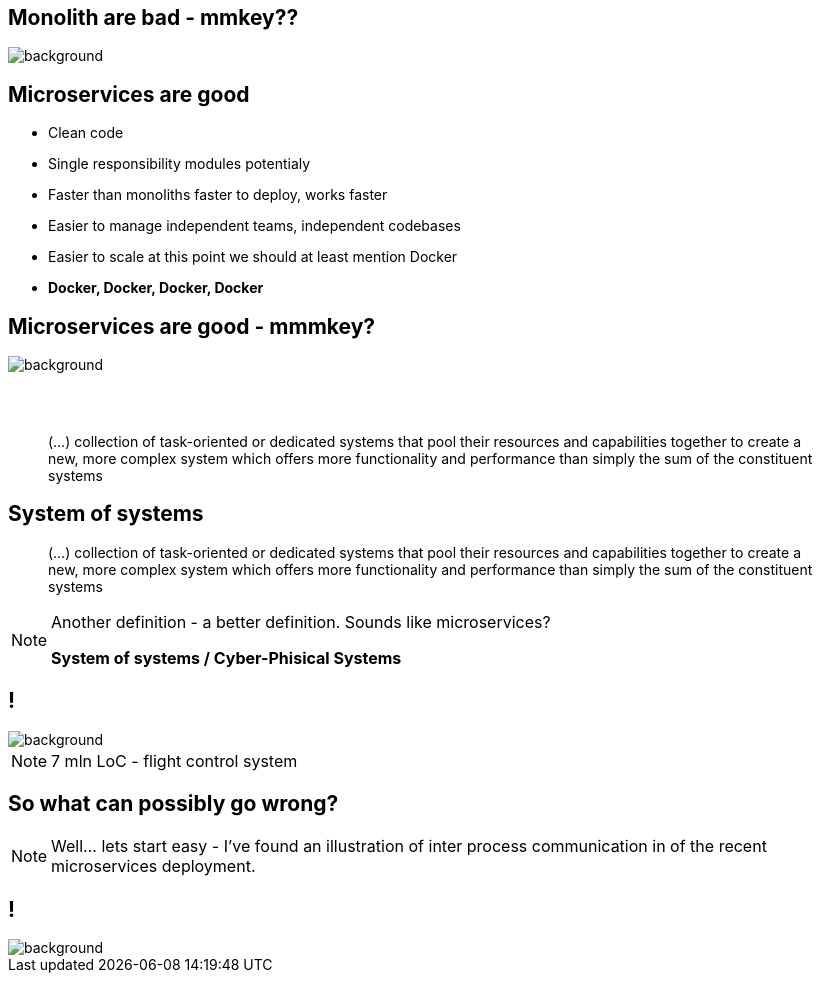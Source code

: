 [.centered]
== Monolith are bad - mmkey??

image::monoliths-are-bad.jpg[background]

== Microservices are good

[%step]
* Clean code
* Single responsibility modules [detail]#potentialy#
* Faster than monoliths [detail]#faster to deploy, works faster#
* Easier to manage [detail]#independent teams, independent codebases#
* Easier to scale [detail]#at this point we should at least mention Docker#
* *Docker, Docker, Docker, Docker*

[.centered]
== Microservices are good - mmmkey?

image::microservices-are-fine.png[background]

== {zwsp}

[quote]
(...) collection of task-oriented or dedicated systems that pool their resources and capabilities together to create a new, more complex system which offers more functionality and performance than simply the sum of the constituent systems

== System of systems

[quote]
(...) collection of task-oriented or dedicated systems that pool their resources and capabilities together to create a new, more complex system which offers more functionality and performance than simply the sum of the constituent systems

[NOTE.speaker]
====
Another definition - a better definition. Sounds like microservices?

*System of systems / Cyber-Phisical Systems*

====

== !

image::boeing787.png[background]

[NOTE.speaker]
====
7 mln LoC - flight control system
====

// == Monolit to zło - mmkey?
// 
// image::monoliths-are-bad.jpg[background]

== So what can possibly go wrong?

[NOTE.speaker]
====
Well... lets start easy - I've found an illustration of inter process communication in of the recent microservices deployment.
====


== !

image::microservices-arch.gif[background]

